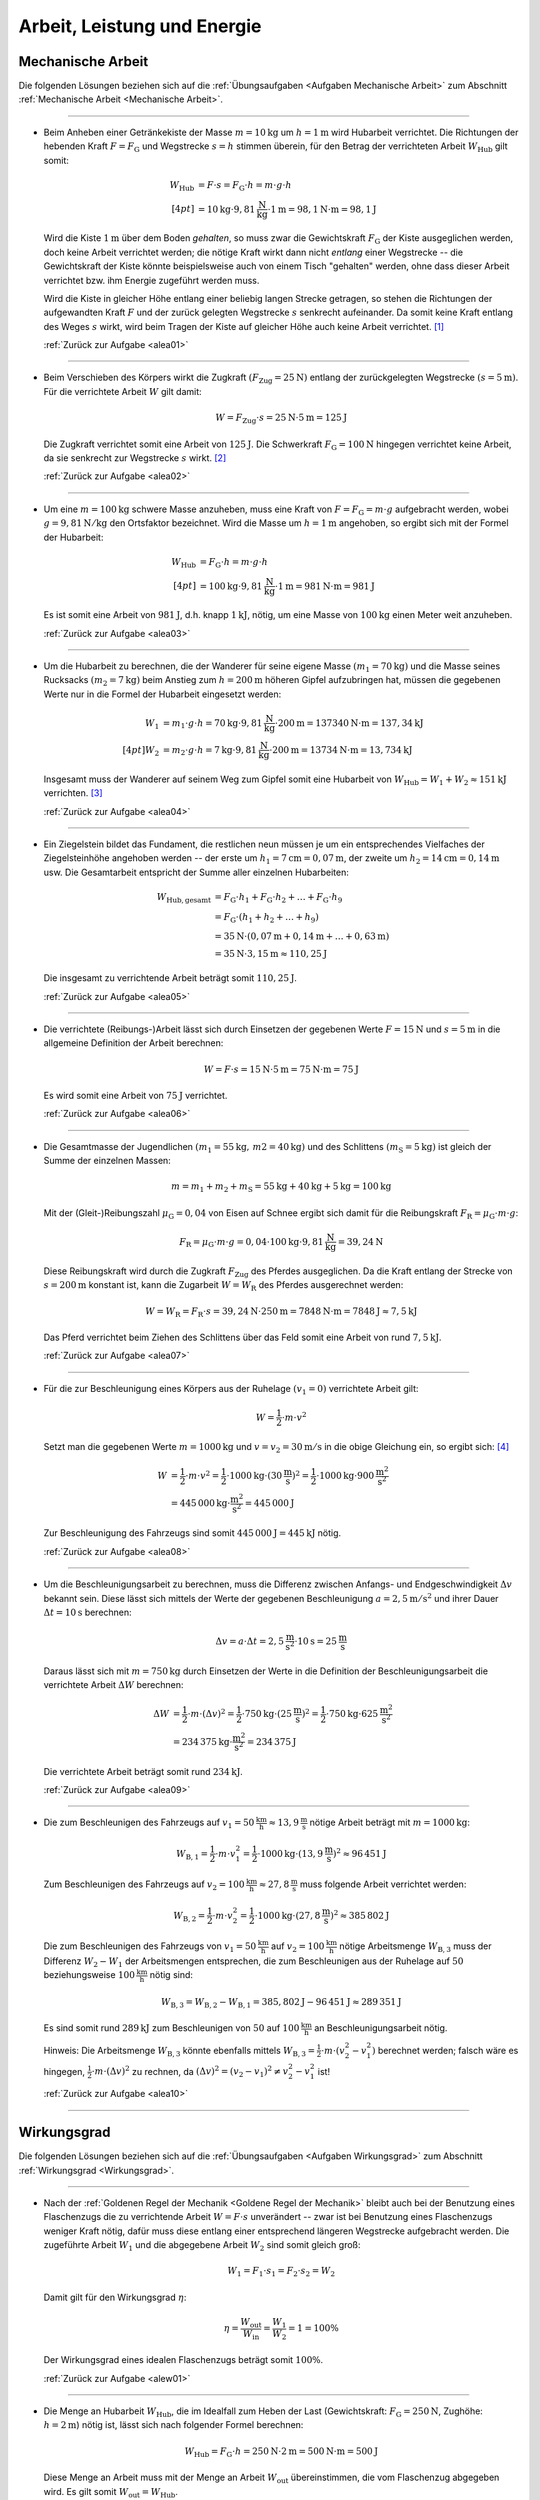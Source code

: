 
.. _Lösungen Arbeit, Leistung und Energie:

Arbeit, Leistung und Energie
============================


.. _Lösungen Mechanische Arbeit:

Mechanische Arbeit
------------------

Die folgenden Lösungen beziehen sich auf die :ref:`Übungsaufgaben <Aufgaben
Mechanische Arbeit>` zum Abschnitt :ref:`Mechanische Arbeit <Mechanische
Arbeit>`.

----

.. _alea01l:

* Beim Anheben einer Getränkekiste der Masse :math:`m = \unit[10]{kg}` um
  :math:`h = \unit[1]{m}` wird Hubarbeit verrichtet. Die Richtungen der
  hebenden Kraft :math:`F = F_{\mathrm{G}}` und Wegstrecke :math:`s = h` stimmen
  überein, für den Betrag der verrichteten Arbeit :math:`W_{\mathrm{Hub}}` gilt somit:

  .. math::

      W_{\mathrm{Hub}} &= F \cdot s = F_{\mathrm{G}} \cdot h = m \cdot g \cdot h
      \\[4pt]
      &= \unit[10]{kg} \cdot \unit[9,81]{\frac{N}{kg} } \cdot \unit[1]{m} =
      \unit[98,1]{N \cdot m} = \unit[98,1]{J}

  Wird die Kiste :math:`\unit[1]{m}` über dem Boden *gehalten*, so muss zwar
  die Gewichtskraft :math:`F_{\mathrm{G}}` der Kiste ausgeglichen werden, doch
  keine Arbeit verrichtet werden; die nötige Kraft wirkt dann nicht *entlang*
  einer Wegstrecke -- die Gewichtskraft der Kiste könnte beispielsweise auch
  von einem Tisch "gehalten" werden, ohne dass dieser Arbeit verrichtet bzw.
  ihm Energie zugeführt werden muss.

  Wird die Kiste in gleicher Höhe entlang einer beliebig langen Strecke
  getragen, so stehen die Richtungen der aufgewandten Kraft :math:`F` und der
  zurück gelegten Wegstrecke :math:`s` senkrecht aufeinander. Da somit keine
  Kraft entlang des Weges :math:`s` wirkt, wird beim Tragen der Kiste auf
  gleicher Höhe auch keine Arbeit verrichtet. [#]_

  :ref:`Zurück zur Aufgabe <alea01>`

----

.. _alea02l:

* Beim Verschieben des Körpers wirkt die Zugkraft :math:`(F_{\mathrm{Zug}} =
  \unit[25]{N})` entlang der zurückgelegten Wegstrecke :math:`(s =
  \unit[5]{m})`. Für die verrichtete Arbeit :math:`W` gilt damit:

  .. math::

     W =  F_{\mathrm{Zug}} \cdot s = \unit[25]{N} \cdot \unit[5]{m} =
     \unit[125]{J}

  Die Zugkraft verrichtet somit eine Arbeit von :math:`\unit[125]{J}`. Die
  Schwerkraft :math:`F_{\mathrm{G}} = \unit[100]{N}` hingegen verrichtet keine
  Arbeit, da sie senkrecht zur Wegstrecke :math:`s` wirkt. [#]_

  :ref:`Zurück zur Aufgabe <alea02>`


----

.. _alea03l:

* Um eine :math:`m = \unit[100]{kg}` schwere Masse anzuheben, muss eine Kraft von
  :math:`F = F_{\mathrm{G}} = m \cdot g` aufgebracht werden, wobei :math:`g=
  \unit[9,81 ]{N/kg}` den Ortsfaktor bezeichnet. Wird die Masse um
  :math:`h=\unit[1]{m}` angehoben, so ergibt sich mit der Formel der
  Hubarbeit:

  .. math::

      W_{\mathrm{Hub}} &= F_{\mathrm{G}} \cdot h = m \cdot g \cdot h  \\[4pt]
      &= \unit[100]{kg} \cdot \unit[9,81]{\frac{N}{kg} } \cdot \unit[1]{m} =
      \unit[981]{N \cdot m} = \unit[981]{J}

  Es ist somit eine Arbeit von :math:`\unit[981]{J}`, d.h. knapp
  :math:`\unit[1]{kJ}`, nötig, um eine Masse von :math:`\unit[100]{kg}` einen
  Meter weit anzuheben.

  :ref:`Zurück zur Aufgabe <alea03>`

..
    Vergleiche die nötige Energiemenge mit der eines kleinen Glases Apfelsaft
    :math:`(\unit[100]{ml} \simeq \unit[202]{kJ})`.

----

.. _alea04l:

* Um die Hubarbeit zu berechnen, die der Wanderer für seine eigene Masse
  :math:`(m_1 = \unit[70]{kg})` und die Masse seines Rucksacks
  :math:`(m_2 = \unit[7]{kg})` beim Anstieg zum
  :math:`h=\unit[200]{m}` höheren Gipfel aufzubringen hat, müssen die
  gegebenen Werte nur in die Formel der Hubarbeit eingesetzt werden:

  .. math::

      W_1 &= m_1 \cdot g \cdot h = \unit[70]{kg} \cdot \unit[9,81]{\frac{N}{kg} }
      \cdot \unit[200]{m} = \unit[137340]{N \cdot m} = \unit[137,34]{kJ} \\[4pt]
      W_2 &= m_2 \cdot g \cdot h = \unit[7]{kg} \cdot \unit[9,81]{\frac{N}{kg} }
      \cdot \unit[200]{m} = \unit[13734]{N \cdot m} = \unit[13,734]{kJ}

  Insgesamt muss der Wanderer auf seinem Weg zum Gipfel somit eine Hubarbeit
  von :math:`W_{\mathrm{Hub}} = W_1 + W_2 \approx \unit[151]{kJ}`
  verrichten. [#]_

  :ref:`Zurück zur Aufgabe <alea04>`

----

.. _alea05l:

* Ein Ziegelstein bildet das Fundament, die restlichen neun müssen je um ein
  entsprechendes Vielfaches der Ziegelsteinhöhe angehoben werden -- der erste
  um :math:`h_1= \unit[7]{cm} = \unit[0,07]{m}`, der zweite um
  :math:`h_2 = \unit[14]{cm} = \unit[0,14]{m}` usw. Die Gesamtarbeit
  entspricht der Summe aller einzelnen Hubarbeiten:

  .. math::

      W_{\mathrm{Hub, gesamt}} &= F_{\mathrm{G}} \cdot h_1 + F_{\mathrm{G}}
      \cdot h_2 + \ldots + F_{\mathrm{G}} \cdot h_{\mathrm{9}}  \\
      & = F_{\mathrm{G}} \cdot (h_1 + h_2 + \ldots + h_{\mathrm{9}})
      \\
      & = \unit[35]{N} \cdot (\unit[0,07]{m} + \unit[0,14]{m} + \ldots +
      \unit[0,63]{m}) \\
      & = \unit[35]{N} \cdot \unit[3,15]{m} \approx \unit[110,25]{J}

  Die insgesamt zu verrichtende Arbeit beträgt somit :math:`\unit[110,25]{J}`.

  :ref:`Zurück zur Aufgabe <alea05>`

----

.. _alea06l:

* Die verrichtete (Reibungs-)Arbeit lässt sich durch Einsetzen der gegebenen
  Werte :math:`F = \unit[15]{N}` und :math:`s = \unit[5]{m}` in die allgemeine
  Definition der Arbeit berechnen:

  .. math::

      W = F \cdot s = \unit[15]{N} \cdot \unit[5]{m} = \unit[75]{N \cdot m} =
      \unit[75]{J}

  Es wird somit eine Arbeit von :math:`\unit[75]{J}` verrichtet.

  :ref:`Zurück zur Aufgabe <alea06>`

----

.. _alea07l:

* Die Gesamtmasse der Jugendlichen :math:`(m_1 = \unit[55]{kg} ,\, m2
  = \unit[40]{kg})` und des Schlittens :math:`(m_{\mathrm{S}} = \unit[5]{kg})`
  ist gleich der Summe der einzelnen Massen:

  .. math::

      m = m_1 + m_2 + m_{\mathrm{S}} = \unit[55]{kg} +
      \unit[40]{kg} + \unit[5]{kg} = \unit[100]{kg}

  Mit der (Gleit-)Reibungszahl :math:`\mu_{\mathrm{G}} = 0,04` von Eisen auf Schnee
  ergibt sich damit für die Reibungskraft :math:`F_{\mathrm{R}} = \mu_{\mathrm{G}}
  \cdot m \cdot g`:

  .. math::

      F_{\mathrm{R}} = \mu_{\mathrm{G}} \cdot m \cdot g = 0,04 \cdot \unit[100]{kg}
      \cdot \unit[9,81]{\frac{N}{kg} } = \unit[39,24]{N}

  Diese Reibungskraft wird durch die Zugkraft :math:`F_{\mathrm{Zug}}` des
  Pferdes ausgeglichen. Da die Kraft entlang der Strecke von :math:`s =
  \unit[200]{m}` konstant ist, kann die Zugarbeit :math:`W = W_{\mathrm{R}}` des
  Pferdes ausgerechnet werden:

  .. math::

      W = W_{\mathrm{R}} = F_{\mathrm{R}} \cdot s = \unit[39,24]{N} \cdot
      \unit[250]{m} = \unit[7848]{N \cdot m} = \unit[7848]{J} \approx
      \unit[7,5]{kJ}

  Das Pferd verrichtet beim Ziehen des Schlittens über das Feld somit eine
  Arbeit von rund :math:`\unit[7,5]{kJ}`.

  :ref:`Zurück zur Aufgabe <alea07>`

----

.. _alea08l:

* Für die zur Beschleunigung eines Körpers aus der Ruhelage :math:`(v
  _1 = 0)` verrichtete Arbeit gilt:

  .. math::

      W = \frac{1}{2} \cdot m \cdot v^2

  Setzt man die gegebenen Werte :math:`m = \unit[1000]{kg}` und :math:`v = v
  _2 = \unit[30]{m/s}` in die obige Gleichung ein, so ergibt sich: [#V1]_

  .. math::

      W &= \frac{1}{2} \cdot m \cdot v^2 = \frac{1}{2} \cdot \unit[1000]{kg}
      \cdot (\unit[30]{\frac{m}{s} })^2 =  \frac{1}{2} \cdot \unit[1000]{kg}
      \cdot \unit[900]{\frac{m^2}{s^2} } \\ &= \unit[445\,000]{kg \cdot
      \frac{m^2}{s^2} } = \unit[445\,000]{J}

  Zur Beschleunigung des Fahrzeugs sind somit :math:`\unit[445\,000]{J}=
  \unit[445]{kJ}` nötig.

  :ref:`Zurück zur Aufgabe <alea08>`

----

.. _alea09l:

* Um die Beschleunigungsarbeit zu berechnen, muss die Differenz zwischen
  Anfangs- und Endgeschwindigkeit :math:`\Delta v` bekannt sein. Diese lässt
  sich mittels der Werte der gegebenen Beschleunigung :math:`a =
  \unit[2,5]{m/s^2}` und ihrer Dauer :math:`\Delta t = \unit[10]{s}` berechnen:

  .. math::

      \Delta v = a \cdot \Delta t = \unit[2,5]{\frac{m}{s^2} } \cdot
      \unit[10]{s} = \unit[25]{\frac{m}{s} }

  Daraus lässt sich mit :math:`m = \unit[750]{kg}` durch Einsetzen der Werte
  in die Definition der Beschleunigungsarbeit die verrichtete Arbeit
  :math:`\Delta W` berechnen:

  .. math::

      \Delta W &= \frac{1}{2} \cdot m \cdot (\Delta v)^2 = \frac{1}{2} \cdot
      \unit[750]{kg} \cdot \left( \unit[25]{\frac{m}{s} }\right) ^2 =
      \frac{1}{2} \cdot \unit[750]{kg} \cdot \unit[625]{\frac{m^2}{s^2} } \\ &=
      \unit[234\,375]{kg \cdot \frac{m^2}{s^2} } = \unit[234\,375]{J}

  Die verrichtete Arbeit beträgt somit rund :math:`\unit[234]{kJ}`.

  :ref:`Zurück zur Aufgabe <alea09>`

----

.. _alea10l:

* Die zum Beschleunigen des Fahrzeugs auf :math:`v_1=\unit[50]{\frac{km}{h}}
  \approx \unit[13,9]{\frac{m}{s}}` nötige Arbeit beträgt mit :math:`m =
  \unit[1000]{kg}`:

  .. math::

      W_{\mathrm{B,1}} = \frac{1}{2} \cdot m \cdot v_1^2 = \frac{1}{2} \cdot
      \unit[1000]{kg} \cdot (\unit[13,9]{\frac{m}{s}})^2 \approx \unit[96\,451]{J}

  Zum Beschleunigen des Fahrzeugs auf :math:`v_2=\unit[100]{\frac{km}{h}}
  \approx \unit[27,8]{\frac{m}{s}}` muss folgende Arbeit verrichtet werden:

  .. math::

      W_{\mathrm{B,2}} = \frac{1}{2} \cdot m \cdot v_2^2 = \frac{1}{2} \cdot
      \unit[1000]{kg} \cdot (\unit[27,8]{\frac{m}{s}})^2 \approx \unit[385\,802]{J}

  Die zum Beschleunigen des Fahrzeugs von :math:`v_1=\unit[50]{\frac{km}{h}}`
  auf :math:`v_2 = \unit[100]{\frac{km}{h}}` nötige Arbeitsmenge
  :math:`W_{\mathrm{B,3}}` muss der Differenz :math:`W_2 - W_1` der
  Arbeitsmengen entsprechen, die zum Beschleunigen aus der Ruhelage auf
  :math:`50` beziehungsweise :math:`\unit[100]{\frac{km}{h}}` nötig sind:

  .. math::

      W_{\mathrm{B,3}} = W_{\mathrm{B,2}} - W_{\mathrm{B,1}} =
      \unit[385,802]{J} - \unit[96\,451]{J} \approx \unit[289\,351]{J}

  Es sind somit rund :math:`\unit[289]{kJ}` zum Beschleunigen von :math:`50` auf
  :math:`\unit[100]{\frac{km}{h}}` an Beschleunigungsarbeit nötig.

  Hinweis: Die Arbeitsmenge :math:`W_{\mathrm{B,3}}` könnte ebenfalls mittels
  :math:`W_{\mathrm{B,3}} = \frac{1}{2} \cdot m \cdot (v_2^2 - v_1^2)` berechnet
  werden; falsch wäre es hingegen, :math:`\frac{1}{2} \cdot m \cdot (\Delta
  v)^2` zu rechnen, da :math:`(\Delta v)^2 = (v_2-v_1)^2 \ne v_2^2-v_1^2` ist!


  :ref:`Zurück zur Aufgabe <alea10>`

----

.. _Lösungen Wirkungsgrad:

Wirkungsgrad
------------

Die folgenden Lösungen beziehen sich auf die :ref:`Übungsaufgaben <Aufgaben
Wirkungsgrad>` zum Abschnitt :ref:`Wirkungsgrad <Wirkungsgrad>`.

----

.. _alew01l:

* Nach der :ref:`Goldenen Regel der Mechanik <Goldene Regel der Mechanik>`
  bleibt auch bei der Benutzung eines Flaschenzugs die zu verrichtende Arbeit
  :math:`W = F \cdot s` unverändert -- zwar ist bei Benutzung eines
  Flaschenzugs weniger Kraft nötig, dafür muss diese entlang einer
  entsprechend längeren Wegstrecke aufgebracht werden. Die zugeführte Arbeit
  :math:`W_1` und die abgegebene Arbeit :math:`W_2` sind somit
  gleich groß:

  .. math::

      W_1 = F_1 \cdot s_1 = F_2 \cdot s
      _2 = W_2

  Damit gilt für den Wirkungsgrad :math:`\eta`:

  .. math::

      \eta = \frac{W_{\mathrm{out}}}{W_{\mathrm{in}} } = \frac{W_1}{W_2} = 1 =
      100\%

  Der Wirkungsgrad eines idealen Flaschenzugs beträgt somit :math:`100\%`.

  :ref:`Zurück zur Aufgabe <alew01>`

----

.. _alew02l:

* Die Menge an Hubarbeit :math:`W_{\mathrm{Hub}}`, die im Idealfall zum Heben der
  Last (Gewichtskraft: :math:`F_{\mathrm{G}} = \unit[250]{N}`, Zughöhe: :math:`h
  = \unit[2]{m}`) nötig ist, lässt sich nach folgender Formel berechnen:

  .. math::

      W_{\mathrm{Hub}} = F_{\mathrm{G}} \cdot h = \unit[250]{N} \cdot \unit[2]{m} =
      \unit[500]{N \cdot m} = \unit[500]{J}

  Diese Menge an Arbeit muss mit der Menge an Arbeit :math:`W_{\mathrm{out}}`
  übereinstimmen, die vom Flaschenzug abgegeben wird. Es gilt somit
  :math:`W_{\mathrm{out}} = W_{\mathrm{Hub}}`.

  Nach der Angabe reduziert sich durch die Verwendung des Flaschenzugs die
  aufzubringende Kraft auf :math:`\unit[80]{N}`, die Zugstrecke beträgt dabei
  :math:`s = \unit[7]{m}`. Somit wird folgende Arbeit am Flaschenzug
  verrichtet:

  .. math::

      W_{\mathrm{in}} = F \cdot s = \unit[80]{N} \cdot \unit[7]{m} = \unit[560]{N}

  Die vom Flaschenzug abgegebene Arbeit :math:`W_{\mathrm{out}}` ist somit kleiner
  als die investierte Arbeit :math:`W_{\mathrm{in}}`. Der Wirkungsgrad des
  Flaschenzugs, der dem Verhältnis beider Größen entspricht, ist somit kleiner
  als eins:

  .. math::

      \eta = \frac{W_{\mathrm{out}}}{W_{\mathrm{in}}} =
      \frac{\unit[500]{N}}{\unit[560]{N}}  \approx 0,893

  Der Wirkungsgrad :math:`\eta` des Flaschenzugs beträgt also rund
  :math:`89,3\%`.

  :ref:`Zurück zur Aufgabe <alew02>`

----

.. _alew03l:

* Um die Menge an abgegebener Arbeit :math:`W_{\mathrm{out}}` aus den
  gegebenen Größen :math:`W_{\mathrm{in}} = \unit[7200]{J}` und :math:`\eta =
  33\% = 0,33` zu berechnen, muss man die Formel für den Wirkungsgrad
  entsprechend umstellen:

  .. math::

      \eta = \frac{W_{\mathrm{out}}}{W_{\mathrm{in}}}  \quad \Longleftrightarrow
      \quad W_{\mathrm{out}} = W_{\mathrm{in}} \cdot \eta

  .. math::

      W_{\mathrm{out}} = W_{\mathrm{in}} \cdot \eta = \unit[7200]{J} \cdot 0,33 =
      \unit[2376]{J}

  Der Kraftwandler gibt somit :math:`\unit[2376]{W}` an Arbeit ab.

  :ref:`Zurück zur Aufgabe <alew03>`

----

.. _alew04l:

* Um die Menge an aufzuwendender Arbeit :math:`W_{\mathrm{in}}` aus den
  gegebenen Größen :math:`W_{\mathrm{out}} = \unit[5000]{J}` und :math:`\eta =
  80\% = 0,8` zu berechnen, muss die Formel für den Wirkungsgrad
  umgestellt werden:

  .. math::

      \eta = \frac{W_{\mathrm{out}}}{W_{\mathrm{in}}}  \quad \Longleftrightarrow
      \quad W_{\mathrm{in}} = \frac{W_{\mathrm{out}}}{\eta }

  .. math::

      W_{\mathrm{in}} = \frac{W_{\mathrm{out}}}{\eta } =
      \frac{\unit[5000]{J}}{0,8} = \unit[6250]{J }

  Es müssen somit :math:`\unit[6250]{J}` an Arbeit an der Vorrichtung
  verrichtet werden.

  :ref:`Zurück zur Aufgabe <alew04>`

----


.. _Lösungen Mechanische Leistung:

Mechanische Leistung
--------------------

Die folgenden Lösungen beziehen sich auf die :ref:`Übungsaufgaben <Aufgaben
Mechanische Leistung>` zum Abschnitt :ref:`Mechanische Leistung <Leistung>`.

----

.. _alel01l:

* Die gesamte Arbeit :math:`W_{\mathrm{ges}}`, die der Sportler verrichtet, lässt
  sich als das Zehnfache der Hubarbeit :math:`W_{\mathrm{Hub}} = m \cdot g \cdot
  h` während eines Klimmzugs berechnen: [#Nm]_

  .. math::

      W_{\mathrm{ges}} &= 10 \cdot m \cdot g \cdot h \\
      &= 10 \cdot \unit[70]{kg} \cdot \unit[9,81]{\frac{m}{s^2} } \cdot \unit[0,5]{m} \\
      &= \unit[3433,5]{N \cdot m} = \unit[3433,5]{J}

  Die Zeit, die der Sportler dafür benötigt, beträgt :math:`t = \unit[8]{s}`.
  Damit beträgt seine Leistung :math:`P` (Arbeit je Zeit):

  .. math::

      P = \frac{W_{\mathrm{ges}}}{t}
      = \frac{\unit[3433,5]{J}}{\unit[8]{s}}
      \approx \unit[429,2]{W}

  Die Leistung des Sportlers beträgt somit rund :math:`429` Watt.

  :ref:`Zurück zur Aufgabe <alel01>`

----

.. _alel02l:

* Die Leistung des Motors kann berechnet werden, indem man die bekannten Größen
  :math:`(m_{\mathrm{Last}} = \unit[200]{kg} ,\, h = \unit[4]{m} ,\, t =
  \unit[6]{s})` in die Definition der Leistung einsetzt:

  .. math::

      P = \frac{W}{t} = \frac{m \cdot g \cdot h}{t} = \frac{\unit[200]{kg}
      \cdot \unit[9,81]{\frac{N}{kg} } \cdot \unit[4]{m}}{\unit[6]{s}} =
      \unit[1\,308]{\frac{N \cdot m}{s} } = \unit[1\,308]{W}

  Die Leistung des Motors beträgt somit rund :math:`\unit[1,3]{kW}`.

  :ref:`Zurück zur Aufgabe <alel02>`

----

.. _alel03l:

* Um die Masse :math:`m` zu bestimmen, die durch die Leistung :math:`P =
  \unit[1]{PS} = \unit[735]{W}` in :math:`t = \unit[1]{s}` um :math:`h =
  \unit[1]{m}` angehoben werden kann, setzt man die Hubarbeit :math:`W
  _{\mathrm{H}} = m \cdot g \cdot h` in die Definition der Leistung ein und löst
  die Gleichung nach :math:`m` auf:

  .. math::

      P = \frac{W}{t} = \frac{m \cdot g \cdot h}{t} \quad \Longleftrightarrow
      \quad m = \frac{P \cdot t}{g \cdot h}

  Mit :math:`\unit[1]{W} = \unit[1]{\frac{N \cdot m}{s} }` gilt:

  .. math::

      m = \frac{P \cdot t }{g \cdot h} = \frac{\unit[735]{\frac{N \cdot m}{s}
      } \cdot \unit[1]{s}}{\unit[9,81]{\frac{N}{kg} } \cdot \unit[1]{m}}
      \approx \unit[74,9]{kg}

  Mit einer Leistung von :math:`\unit[1]{PS} = \unit[735]{}` kann somit eine
  Masse von knapp :math:`\unit[75]{kg}` in einer Sekunde um einen Meter
  angehoben werden.

  :ref:`Zurück zur Aufgabe <alel03>`

----

.. _alel04l:

* Ein Liter Wasser hat eine Masse von einem Kilogramm. Somit kann man die
  Wassermenge -- wie bei der vorherigen Aufgabe -- bestimmen, indem man die
  Hubarbeit :math:`W_{\mathrm{H}} = m \cdot g \cdot h` in die Definition der
  Leistung einsetzt und die Gleichung nach :math:`m` auflöst:

  .. math::

      P = \frac{W}{t} = \frac{m \cdot g \cdot h}{t} \quad \Longleftrightarrow
      \quad m = \frac{P \cdot t}{g \cdot h}

  Mit :math:`\unit[1]{W} = \unit[1]{\frac{N \cdot m}{s} }` gilt mit :math:`P =
  \unit[5]{kW} = \unit[5000]{W}`, :math:`h = \unit[15]{m}` und :math:`t =
  \unit[1]{s}`:

  .. math::

      m = \frac{P \cdot t }{g \cdot h} = \frac{\unit[5000]{\frac{N \cdot m}{s}
      } \cdot \unit[1]{s}}{\unit[9,81]{\frac{N}{kg} } \cdot \unit[15]{m}}
      \approx \unit[34,0]{kg}

  In einer Sekunde werden somit rund :math:`\unit[34]{kg} \equiv \unit[34]{l}`
  Wasser nach oben gepumpt; bei gleicher Leistung beträgt die nach oben
  gepumpte Wassermenge entsprend :math:`60 \cdot \unit[34]{l} \approx
  \unit[2039]{l}`.

  :ref:`Zurück zur Aufgabe <alel04>`


----

.. _alel05l:

* Für die mechanische Leistung :math:`P` gilt allgemein:

  .. math::

      P  = \frac{W}{t} = \frac{F \cdot s}{t} = F \cdot \frac{s}{t}

  Mit :math:`v = \frac{s}{t} = \unit[0,75]{\frac{m}{s}}` und :math:`F =
  \unit[300]{N}` folgt somit für die mechanische Leistung beim Ziehen des
  Schlittens:

  .. math::

      P = F \cdot \frac{s}{t} = \unit[300]{N} \cdot \unit[0,75]{\frac{m}{s}} =
      \unit[225]{\frac{J}{s}} = \unit[225]{W}

  Die mechanische Leistung beträgt somit :math:`\unit[225]{W}`.

  :ref:`Zurück zur Aufgabe <alel05>`


----

.. _alel06l:

* Die verrichtete Beschleunigungsarbeit beträgt mit :math:`m = \unit[1200]{kg}`
  und :math:`v_2 = \unit[25]{m/s}` und :math:`v_1 = \unit[15]{\frac{m}{s}}`:

  .. math::

      \Delta W &= \frac{1}{2} \cdot m \cdot (v_2^2 - v_1^2) = \frac{1}{2} \cdot
      \unit[1200]{kg} \cdot \left( \left( \unit[25]{\frac{m}{s}} \right)^2 -
      \left( \unit[15]{\frac{m}{s}} \right)^2 \right) \\ &= \frac{1}{2} \cdot
      \unit[1200]{kg} \cdot \left( \unit[625]{\frac{m^2}{s^2} } -
      \unit[225]{\frac{m^2}{s^2}} \right) = \unit[240\,000]{kg \cdot
      \frac{m^2}{s^2} } = \unit[240\,000]{J}

  Diese Arbeit wird in :math:`\Delta t = \unit[8]{s}` verrichtet. Damit lässt
  sich auch die Beschleunigungs-Leistung :math:`P` berechnen:

  .. math::

      P = \frac{\Delta W}{\Delta t} = \frac{\unit[240\,000]{J}}{\unit[8]{s}}
      \approx \unit[30\,000]{W}

  Der Motor muss somit (abgesehen vom Luftwiderstand und von Reibungsverlusten
  im Getriebe) zur Beschleunigung mindestens :math:`\unit[30\,000]{W} =
  \unit[30]{kW}` aufbringen.

  :ref:`Zurück zur Aufgabe <alel06>`



----

.. _Lösungen Mechanische Energie:

Mechanische Energie
-------------------

Die folgenden Lösungen beziehen sich auf die :ref:`Übungsaufgaben <Aufgaben
Mechanische Energie>` zum Abschnitt :ref:`Mechanische Energie <Mechanische
Energie>`.

----

.. _alee01l:

* Kann die Reibung vernachlässigt werden, so wird beim Herabfließen des Wassers
  dessen gesamte Höhenenergie :math:`(E_{\mathrm{pot}} = m \cdot g \cdot h)` wieder
  abgegeben. Bezogen auf :math:`\unit[1]{m^3} \equiv \unit[1000]{kg}` Wasser und
  eine Fallhöhe von :math:`h = \unit[110]{m}` ergibt sich:

  .. math::

      E_{\mathrm{pot}} &= m \cdot g \cdot h
          = \unit[1000]{kg} \cdot \unit[9,81]{\frac{m}{s^2} } \cdot
          \unit[110]{m}
          = \unit[1\,079\,100]{N \cdot m } = \unit[1\,079\,100]{J} =
          \unit[1\,079,1]{kJ}

  Diese Energiemenge entspricht übrigens dem Energiegehalt von etwa
  :math:`\unit[100]{g}` Brot (:math:`\unit[1]{kg}` Brot enthält rund
  :math:`\unit[10\,500]{kJ}` an chemischer Energie).

  :ref:`Zurück zur Aufgabe <alee01>`

----

.. _alee02l:

* Die Formel für die Bewegungsenergie lautet :math:`E_{\mathrm{kin}} = \frac{1}{2}
  \cdot m \cdot v^2`. Setzt man in diese Gleichung die Massen :math:`m
  _{\mathrm{PKW}} = \unit[1\,000]{kg}` und :math:`m_{\mathrm{LKW}} = \unit[8\,000]{kg}`
  der beiden Fahrzeuge sowie ihre Geschwindigkeit :math:`v_1 =
  \unit[50]{\frac{km}{h} } \approx \unit[13,89]{\frac{m}{s} }` ein, so erhält
  man:

  .. math::

      E_{\mathrm{kin, PKW,1}} = \frac{1}{2} \cdot m_{\mathrm{PKW}} \cdot v_1^2 &=
      \frac{1}{2} \cdot \unit[1\,000]{kg} \cdot \left(
      \unit[13,89]{\frac{m}{s} } \right) ^2 \\ &= \unit[96\,466]{kg \cdot
      \frac{m^2}{s^2} } = \unit[96\,466]{J} \approx \unit[96,5]{kJ} \\
      E_{\mathrm{kin, LKW}} = \frac{1}{2} \cdot m_{\mathrm{LKW}} \cdot v_1^2 &=
      \frac{1}{2} \cdot \unit[8\,000]{kg} \cdot \left(
      \unit[13,89]{\frac{m}{s} } \right) ^2 \\ &= \unit[771\,728,4]{kg \cdot
      \frac{m^2}{s^2} } = \unit[771\,728,4]{J} \approx \unit[771,7]{kJ} \\

  Durch seine achtfache Masse besitzt der LKW bei gleicher Geschwindigkeit
  gegenüber dem PKW auch eine achtfache Energie. Wird der PKW auf :math:`v
  _2 = \unit[100]{\frac{km}{h} } \approx \unit[27,78]{\frac{m}{s} }`
  beschleunigt, so beträgt seine Energie:

  .. math::

      E_{\mathrm{kin, PKW,2}} = \frac{1}{2} \cdot m_{\mathrm{PKW}} \cdot v_2^2 &=
      \frac{1}{2} \cdot \unit[1\,000]{kg} \cdot \left(
      \unit[27,78]{\frac{m}{s} } \right) ^2 \\ &= \unit[385\,864,2]{kg \cdot
      \frac{m^2}{s^2} } = \unit[385\,864,2]{J} \approx \unit[385,9]{kJ}

  Durch den quadratischen Zusammenhang zwischen Geschwindigkeit und
  Bewegungsenergie hat der PKW bei einer doppelten Geschwindigkeit eine
  vierfache Bewegungsenergie. Bei einer dreifachen Geschwindigkeit :math:`v=
  \unit[150]{\frac{km}{h} } = \unit[41,67]{\frac{m}{s} }` nimmt die
  Bewegungsenergie des PKWs entsprechend auf das neun-fache zu:

  .. math::

      E_{\mathrm{kin, PKW,3}} = \frac{1}{2} \cdot m_{\mathrm{PKW}} \cdot v_2^2 &=
      \frac{1}{2} \cdot \unit[1\,000]{kg} \cdot \left(
      \unit[41,67]{\frac{m}{s} } \right) ^2 \\ &= \unit[868\,194,5]{kg \cdot
      \frac{m^2}{s^2} } = \unit[868\,194,5]{J} \approx \unit[868,2]{kJ}

  Somit besitzt der PKW bei einer dreifachen Geschwindigkeit eine höhere
  Bewegungsenergie als der achtmal schwerere LKW.

  :ref:`Zurück zur Aufgabe <alee02>`

----

.. _alee03l:

* Um die Höhe zu bestimmen, deren Energie einer Bewegung mit
  :math:`\unit[72]{\frac{km}{h} } = \unit[20]{\frac{m}{s} }` entspricht, setzt
  man die Formeln für die Höhenenergie :math:`E_{\mathrm{pot}}` und die
  Bewegungsenergie :math:`E_{\mathrm{kin}}` gleich:

  .. math::

      E_{\mathrm{pot}} &= E_{\mathrm{kin}} \\
      m \cdot g \cdot h &= \frac{1}{2} \cdot m \cdot v^2

  Beide Größen sind direkt proportional zur Geschwindigkeit. In der obigen
  Gleichung kann die Masse :math:`m` somit auf beiden Seiten "gekürzt"
  werden. Anschließend kann die Gleichung nach der gesuchten Höhe :math:`h`
  aufgelöst und der Wert :math:`v = \unit[20]{\frac{m}{s} }` für die
  Geschwindigkeit eingesetzt werden:

  .. math::

      h &= \frac{\frac{1}{2} \cdot v^2}{g} = \frac{v^2}{2 \cdot g} \\
      &= \frac{\left( \unit[20]{\frac{m}{s}} \right)^2 }{2 \cdot
      \unit[9,81]{\frac{m}{s^2} }}  = \frac{\unit[400]{\frac{m^2}{s^2} }}{2
      \cdot \unit[9,81]{\frac{m}{s^2} }}  \approx  \unit[20,39]{m}

  Ein Aufprall eines Fahrzeugs mit :math:`\unit[70]{\frac{km}{h} }` entspricht
  somit einem ungebremsten Sturz aus etwa :math:`\unit[20]{m}` Höhe.

  :ref:`Zurück zur Aufgabe <alee03>`

----

.. _alee04l:

* Um die Geschwindigkeit des Badegasts beim Eintauchen zu ermitteln, kann die
  Höhenenergie :math:`E_{\mathrm{H}} = m \cdot g \cdot h` auf dem Sprungbrett
  :math:`(h=\unit[5]{m})` mit der kinetischen Energie :math:`E_{\mathrm{B}} =
  \frac{1}{2} \cdot m \cdot v^2` unmittelbar vor dem Eintauchen gleichgesetzt
  werden:

  .. math::

      m \cdot g \cdot h = \frac{1}{2} \cdot m \cdot v^2

  Auf beiden Seiten der Gleichung kann die Masse :math:`m` gekuerzt werden.
  Nach dem Aufloesen der Gleichung ergibt sich fuer die Geschwindigkeit
  :math:`v`:

  .. math::

      g \cdot h &= \frac{1}{2} \cdot v^2 \\
      \Rightarrow v &= \sqrt{2 \cdot g \cdot h} \\ &= \sqrt{ 2 \cdot
      \unit[9,81]{\frac{m}{s^2}} \cdot \unit[5]{m}} =
      \sqrt{\unit[98,1]{\frac{m^2}{s^2}}}  \approx  \unit[9,9]{\frac{m}{s}}

  Die Geschwindigkeit des Badegasts beim Eintauchen betraegt somit rund
  :math:`\unit[9,9]{\frac{m}{s}}`, d.h. etwa
  :math:`\unit[35,6]{\frac{km}{h}}`.

  :ref:`Zurück zur Aufgabe <alee04>`


----

.. _alee05l:

* Ja, alle Nahrungsmittel enthalten indirekt Sonnenlicht. Pflanzen wandeln diese
  mittels der Photosynthese zunächst in Zucker, anschließend (auch) in
  längerkettige Kohlenhydrate (Stärke, Zellulose) um. Über ein ganzes Jahr
  gesehen, haben Nahrungsmittel-Pflanzen dabei einen Wirkungsgrad von etwa
  :math:`1\% \text{ bis } 4\%`. Gründe hierfür sind Nacht-Zeiten, in denen der
  Stoffwechsel der Pflanzen umgekehrt abläuft, wechselnde Beleuchtung,
  Abschattungsverluste durch Überlagerung von Blättern, keine maximale
  Kohlenstoffdioxid-Konzentration usw.

  Tiere leben ihrerseits -- direkt oder indirekt -- von Pflanzen. Da der
  "Wirkungsgrad" der Nahrungsaufnahme stets kleiner als Eins ist und die Tiere
  selbst Energie zum Aufrechthalten der Körpertemperatur sowie für Bewegung,
  Stoffwechsel usw. brauchen, ist es nicht verwunderlich, dass bei Verwendung
  tierischer Produkte stets die rund :math:`10`-fache Menge an pflanzlichen
  Futtermitteln benötigt wird. Entsprechend geringer ist der "Wirkungsgrad"
  tierischer Produkte, er liegt stets in der Größenordnung von nur
  :math:`0,1\%`.

  :ref:`Zurück zur Aufgabe <alee05>`

----

.. _alee06l:

* In der Ausgangsposition besitzt der Körper des Trampolinspringers weder
  Bewegungsenergie :math:`(E_{\mathrm{kin}} = 0)` noch Höhenenergie :math:`(E
  _{\mathrm{pot}} = 0)`; dafür ist das elastische Trampolintuch maximal gespannt.
  Diese Spannenergie :math:`E_{\mathrm{spann}}` bewirkt dann eine Beschleunigung
  bzw. ein Anheben des Körpers.

   .. image::
      ../../pics/mechanik/arbeit-energie-leistung/energieerhaltung-trampolin-loesung.png
      :width: 60%
      :align: center
      :name: fig-energieerhaltung-trampolin-loesung
      :alt:  fig-energieerhaltung-trampolin-loesung

  .. only:: html

      .. centered:: :download:`SVG: Energieerhaltung beim Trampolinspringen (Lösung) <../../pics/mechanik/arbeit-energie-leistung/energieerhaltung-trampolin-loesung.svg>`

  Am höchsten Punkt wurde die gesamte Bewegungsenergie in Höhenenergie
  umgewandelt. Anschließend findet in umgekehrter Weise eine Umwandlung von
  Höhenenergie in Bewegungsenergie statt; unmittelbar vor dem erneuten Kontakt
  mit dem Trampolintuch ist die Geschwindigkeit des Springers und damit seine
  kinetische Energie maximal.

  :ref:`Zurück zur Aufgabe <alee06>`

----

.. foo

.. only:: html

    .. rubric:: Anmerkungen:

.. [#] Man könnte die Kiste ebenso auf einem Rollenwagen entlang der ebenen
    Strecke :math:`s` transportieren und dabei lediglich die anfallende Reibung
    (Rollreibung und Luftwiderstand) überwinden -- diese versucht man bei
    Transportprozessen durch geschickte Bauformen, reibungsarme Kugellager usw.
    zu minimieren.

.. [#] Die Gewichtskraft kann lediglich als Ursache der Reibungskraft angesehen
    werden, gegen die beim Verschieben der Kiste Arbeit verrichtet wird. Aus der
    Formel für die Reibungskraft :math:`F_{\mathrm{Reib}} = \mu \cdot
    F_{\mathrm{\perp}}` folgt dabei für den Reibungskoeffizienten :math:`\mu =
    \frac{F_{\mathrm{Reib}}}{F_{\mathrm{\perp}}} =
    \frac{F_{\mathrm{Zug}}}{F_{\mathrm{G}}} = \frac{\unit[25]{N}}{\unit[100]{N}}
    = 0,25`.

.. [#] Alternativ kann man zur Lösung der Aufgabe auch zuerst die Massen
    :math:`m_1` und :math:`m_2` zu einer Gesamtmasse :math:`m = m_1 + m_2`
    addieren und diese in die Formel der Hubarbeit einsetzen.

.. [#V1] Nach der Definition :math:`F = m \cdot a` gilt für die Einheit
    der Kraft:

    .. math::

        \unit[1]{N} = \unit[1]{kg \cdot \frac{m}{s^2}}{\color{white} \qquad
        \quad \;\; \ldots}

    Für die Einheit der Arbeit gilt somit:

    .. math::

        \unit[1]{J} = \unit[1]{N \cdot m} = \unit[1]{kg \cdot \frac{m^2}{s^2} }

.. [#Nm] Bei der Bestimmung der Einheit wurde einerseits berücksichtigt, dass
    :math:`\unit[1]{N} = \unit[1]{kg \cdot \frac{m}{s^2} }` gilt (dies folgt aus
    dem Newtonschen :ref:`Kraftgesetz <Kraftgesetz>`); andererseits gilt
    nach der Definition der Energie-Einheit :math:`\unit[1]{J} = \unit[1]{N
    \cdot m}`.


.. only:: html

    :ref:`Zurück zum Skript <Arbeit, Leistung und Energie>`

